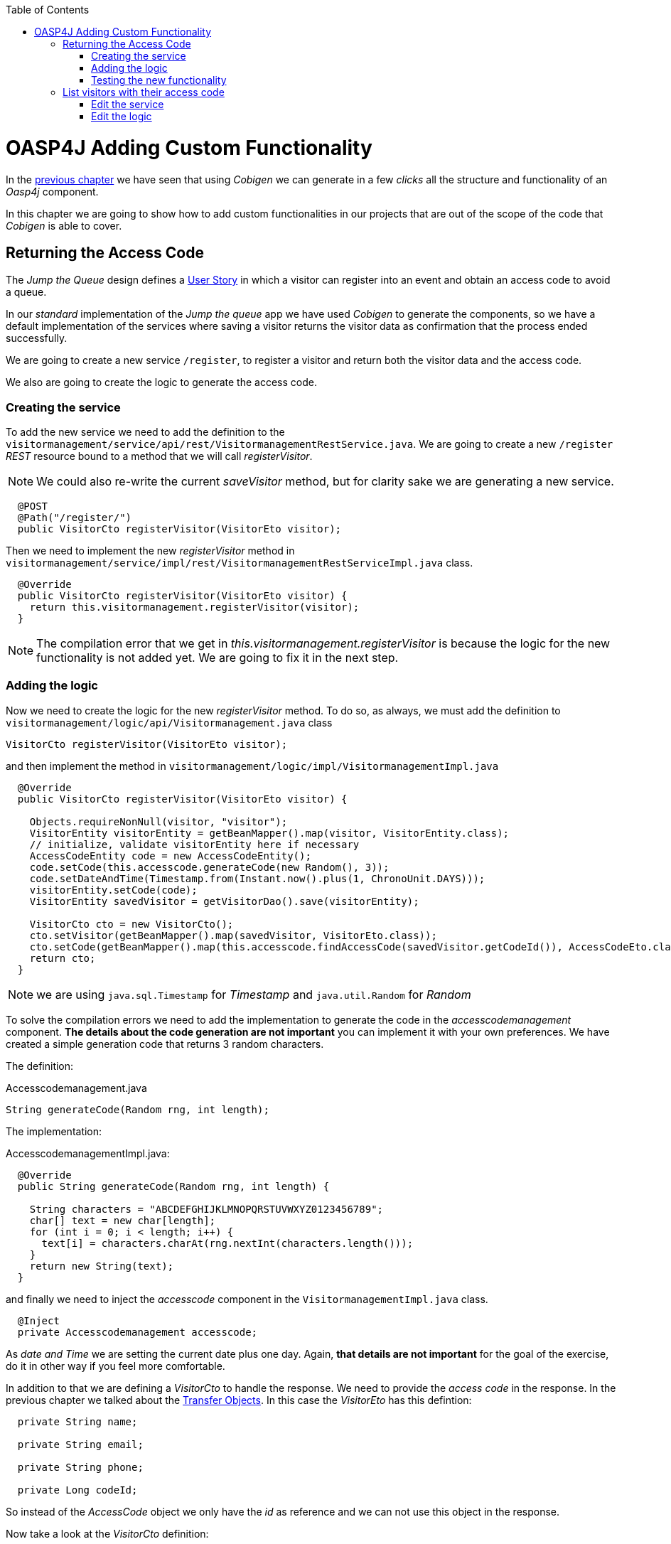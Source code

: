 :toc: macro
toc::[]

= OASP4J Adding Custom Functionality

In the link:OASP4JLayers[previous chapter] we have seen that using _Cobigen_ we can generate in a few _clicks_ all the structure and functionality of an _Oasp4j_ component.

In this chapter we are going to show how to add custom functionalities in our projects that are out of the scope of the code that _Cobigen_ is able to cover.

== Returning the Access Code

The _Jump the Queue_ design defines a link:JumpTheQueueDesign#user-story-register[User Story] in which a visitor can register into an event and obtain an access code to avoid a queue.

In our _standard_ implementation of the _Jump the queue_ app we have used _Cobigen_ to generate the components, so we have a default implementation of the services where saving a visitor returns the visitor data as confirmation that the process ended successfully.

We are going to create a new service `/register`, to register a visitor and return both the visitor data and the access code.

We also are going to create the logic to generate the access code.

=== Creating the service

To add the new service we need to add the definition to the `visitormanagement/service/api/rest/VisitormanagementRestService.java`. We are going to create a new `/register` _REST_ resource bound to a method that we will call _registerVisitor_.

[NOTE]
====
We could also re-write the current _saveVisitor_ method, but for clarity sake we are generating a new service.
====

[source,java]
----
  @POST
  @Path("/register/")
  public VisitorCto registerVisitor(VisitorEto visitor);
----

Then we need to implement the new _registerVisitor_ method in `visitormanagement/service/impl/rest/VisitormanagementRestServiceImpl.java` class.

[source,java]
----
  @Override
  public VisitorCto registerVisitor(VisitorEto visitor) {
    return this.visitormanagement.registerVisitor(visitor);
  }
----

[NOTE]
====
The compilation error that we get in _this.visitormanagement.registerVisitor_ is because the logic for the new functionality is not added yet. We are going to fix it in the next step.
====

=== Adding the logic

Now we need to create the logic for the new _registerVisitor_ method. To do so, as always, we must add the definition to `visitormanagement/logic/api/Visitormanagement.java` class

[source,java]
----
VisitorCto registerVisitor(VisitorEto visitor);
----

and then implement the method in `visitormanagement/logic/impl/VisitormanagementImpl.java`

[source,java]
----
  @Override
  public VisitorCto registerVisitor(VisitorEto visitor) {

    Objects.requireNonNull(visitor, "visitor");
    VisitorEntity visitorEntity = getBeanMapper().map(visitor, VisitorEntity.class);
    // initialize, validate visitorEntity here if necessary
    AccessCodeEntity code = new AccessCodeEntity();
    code.setCode(this.accesscode.generateCode(new Random(), 3));
    code.setDateAndTime(Timestamp.from(Instant.now().plus(1, ChronoUnit.DAYS)));
    visitorEntity.setCode(code);
    VisitorEntity savedVisitor = getVisitorDao().save(visitorEntity);

    VisitorCto cto = new VisitorCto();
    cto.setVisitor(getBeanMapper().map(savedVisitor, VisitorEto.class));
    cto.setCode(getBeanMapper().map(this.accesscode.findAccessCode(savedVisitor.getCodeId()), AccessCodeEto.class));
    return cto;
  }
----

[NOTE]
====
we are using `java.sql.Timestamp` for _Timestamp_ and `java.util.Random` for _Random_
====

To solve the compilation errors we need to add the implementation to generate the code in the _accesscodemanagement_ component. *The details about the code generation are not important* you can implement it with your own preferences. We have created a simple generation code that returns 3 random characters.

The definition:

.Accesscodemanagement.java
[source,java]
----
String generateCode(Random rng, int length);
----

The implementation:

.AccesscodemanagementImpl.java:
[source,java]
----
  @Override
  public String generateCode(Random rng, int length) {

    String characters = "ABCDEFGHIJKLMNOPQRSTUVWXYZ0123456789";
    char[] text = new char[length];
    for (int i = 0; i < length; i++) {
      text[i] = characters.charAt(rng.nextInt(characters.length()));
    }
    return new String(text);
  }
----

and finally we need to inject the _accesscode_ component in the `VisitormanagementImpl.java` class.

[source,java]
----
  @Inject
  private Accesscodemanagement accesscode;
----

As _date and Time_ we are setting the current date plus one day. Again, *that details are not important* for the goal of the exercise, do it in other way if you feel more comfortable.

In addition to that we are defining a _VisitorCto_ to handle the response. We need to provide the _access code_ in the response. In the previous chapter we talked about the link:OASP4jLayers#transfer-objects[Transfer Objects]. In this case the _VisitorEto_ has this defintion:

[source,java]
----
  private String name;

  private String email;

  private String phone;

  private Long codeId;
----

So instead of the _AccessCode_ object we only have the _id_ as reference and we can not use this object in the response. 

Now take a look at the _VisitorCto_ definition:

[source,java]
----
  private VisitorEto visitor;

  private AccessCodeEto code;
----

In this case we have the complete _AccessCodeEto_ object available to be part of the response.

For that reason we are returning a _VisitorCto_ object, because it can contain the complete _code_ data in addition to the _visitor's_ data.

The `getBeanMapper().map()` is the _Oasp4j_ mapper to automate the mappings to that objects. 

As last implementation steps we are saving the _visitor entity_ in the database and finally returning the _VisitorCto_.

We are using the default `save` method, so we don't need to add any extra implementation to the _dataaccess_ layer.

=== Testing the new functionality

Run the app using Eclipse (_SpringBootApp.java > Right click > Java Application_).

Call our new registration service (POST) `http://localhost:8081/jumpthequeue/services/rest/visitormanagement/v1/register` providing in the body a _Visitor_ object again

[source,json]
----
{
	"name": "Mary",
	"email": "mary@mail.com",
	"phone": "1234567"
}
----

Now the response includes the _Access Code_ info

image::images/oasp4j/6.Customizations/jumpthequeue_accesscode.png[, link="images/oasp4j/6.Customizations/jumpthequeue_accesscode.png"]



== List visitors with their access code

For the second link:JumpTheQueueDesign#us-list-queued-visitors[user story] we need to provide a list with the visitors and their access codes. Right now our app list the visitors but only with the _id_ of the access code.

image::images/oasp4j/6.Customizations/jumpthequeue_listwithoutcode.png[, link="images/oasp4j/6.Customizations/jumpthequeue_listwithoutcode.png"]


This is because the service returns a list of _VisitorEto_ (see `visitormanagement/service/api/rest/VisitormanagementRestService.java`)

[source,java]
----
@Path("/visitor/search")
@POST
public PaginatedListTo<VisitorEto> findVisitorsByPost(VisitorSearchCriteriaTo searchCriteriaTo);
----

In the previous section we have talked about the limitation of using the _VisitorEto_, we have the reference to the _access code_ but not the entire object. So to solve it we can also use the _VisitorCto_ as the object to be listed in the response.

=== Edit the service

We are going to replace the _VisitorEto_ to a _VisitorCto_ in the service response:

.VisitormanagementRestService.java
[source,java]
----
...

@Path("/visitor/search")
@POST
public PaginatedListTo<VisitorCto> findVisitorsByPost(VisitorSearchCriteriaTo searchCriteriaTo);
----

.VisitormanagementRestServiceImpl.java
[source,java]
----
...

@Override
public PaginatedListTo<VisitorCto> findVisitorsByPost(VisitorSearchCriteriaTo searchCriteriaTo) {
  return this.visitormanagement.findVisitorCtos(searchCriteriaTo);
}
----

=== Edit the logic

We are going to replace the _VisitorEto_ reference with a _VisitorCto_

.Visitormanagement.java
[source,java]
----
...

PaginatedListTo<VisitorCto> findVisitorCtos(VisitorSearchCriteriaTo criteria);
----

In the implementation we can use the _Oasp4j_ mapper to map the _VisitorEntity_ to _VisitorEto_ and add it to each _VisitorCto_ object.

.VisitormanagementImpl.java
[source,java]
----
@Override
public PaginatedListTo<VisitorCto> findVisitorCtos(VisitorSearchCriteriaTo criteria) {

  criteria.limitMaximumPageSize(MAXIMUM_HIT_LIMIT);
  PaginatedListTo<VisitorEntity> visitors = getVisitorDao().findVisitors(criteria);
  List<VisitorCto> ctos = new ArrayList<>();
  for (VisitorEntity entity : visitors.getResult()) {
    VisitorCto cto = new VisitorCto();
    cto.setVisitor(getBeanMapper().map(entity, VisitorEto.class));
    cto.setCode(this.accesscode.findAccessCode(entity.getId()));
    ctos.add(cto);
  }
  return new PaginatedListTo<>(ctos, visitors.getPagination());
}
----

The method _findAccessCode_ method already returns a _AccessCodeEto_ object, so we don't need to use the mapper in this case.

==== Testing the changes

Now run again the app with Eclipse and try to get the list of visitors, the response should include the _access code_ data

image::images/oasp4j/6.Customizations/jumpthequeue_listwithcode.png[, link="images/oasp4j/6.Customizations/jumpthequeue_listwithcode.png"]



In this chapter we have seen how easy is extend a _Oasp4j_ application, with few steps you can add new services to your backend app to fit the functional requirements of your projects or edit them to adapt the default implementation to your needs.

In the next chapter we will show how easy is to add validations for the data that we receive from the client.